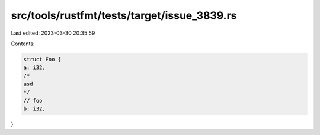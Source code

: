 src/tools/rustfmt/tests/target/issue_3839.rs
============================================

Last edited: 2023-03-30 20:35:59

Contents:

.. code-block:: rs

    struct Foo {
    a: i32,
    /*
    asd
    */
    // foo
    b: i32,
}


